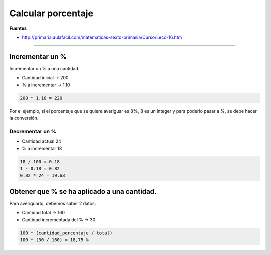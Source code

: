 .. _reference-programacion-apuntes_sin_clasificar-calcular_porcentaje:

###################
Calcular porcentaje
###################

**Fuentes**

* http://primaria.aulafacil.com/matematicas-sexto-primaria/Curso/Lecc-16.htm

----

Incrementar un %
****************

Incrementar un % a una cantidad.

+ Cantidad inicial -> 200
+ % a incrementar -> 1.10

.. code-block:: bash

    200 * 1.10 = 220

Por el ejemplo, si el porcentaje que se quiere averiguar es 8%, 8 es un integer
y para poderlo pasar a %, se debe hacer la conversión.

Decrementar un %
================

+ Cantidad actual 24
+ % a incrementar 18

.. code-block:: bash

    18 / 100 = 0.18
    1 - 0.18 = 0.82
    0.82 * 24 = 19.68


Obtener que % se ha aplicado a una cantidad.
********************************************

Para averiguarlo, debemos saber 2 datos:

+ Cantidad total -> 160
+ Cantidad incrementada del % -> 30

.. code-block:: bash

    100 * (cantidad_porcentaje / total)
    100 * (30 / 160) = 18,75 %
